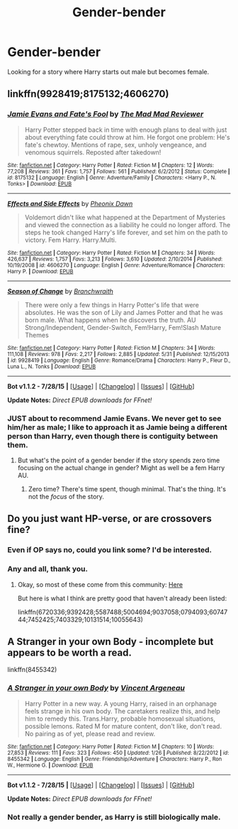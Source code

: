 #+TITLE: Gender-bender

* Gender-bender
:PROPERTIES:
:Author: donnacheer11
:Score: 8
:DateUnix: 1440736251.0
:DateShort: 2015-Aug-28
:FlairText: Request
:END:
Looking for a story where Harry starts out male but becomes female.


** linkffn(9928419;8175132;4606270)
:PROPERTIES:
:Author: Slindish
:Score: 2
:DateUnix: 1440740288.0
:DateShort: 2015-Aug-28
:END:

*** [[http://www.fanfiction.net/s/8175132/1/][*/Jamie Evans and Fate's Fool/*]] by [[https://www.fanfiction.net/u/699762/The-Mad-Mad-Reviewer][/The Mad Mad Reviewer/]]

#+begin_quote
  Harry Potter stepped back in time with enough plans to deal with just about everything fate could throw at him. He forgot one problem: He's fate's chewtoy. Mentions of rape, sex, unholy vengeance, and venomous squirrels. Reposted after takedown!
#+end_quote

^{/Site/: [[http://www.fanfiction.net/][fanfiction.net]] *|* /Category/: Harry Potter *|* /Rated/: Fiction M *|* /Chapters/: 12 *|* /Words/: 77,208 *|* /Reviews/: 361 *|* /Favs/: 1,757 *|* /Follows/: 561 *|* /Published/: 6/2/2012 *|* /Status/: Complete *|* /id/: 8175132 *|* /Language/: English *|* /Genre/: Adventure/Family *|* /Characters/: <Harry P., N. Tonks> *|* /Download/: [[http://www.p0ody-files.com/ff_to_ebook/mobile/makeEpub.php?id=8175132][EPUB]]}

--------------

[[http://www.fanfiction.net/s/4606270/1/][*/Effects and Side Effects/*]] by [[https://www.fanfiction.net/u/1717125/Pheonix-Dawn][/Pheonix Dawn/]]

#+begin_quote
  Voldemort didn't like what happened at the Department of Mysteries and viewed the connection as a liability he could no longer afford. The steps he took changed Harry's life forever, and set him on the path to victory. Fem Harry. Harry.Multi.
#+end_quote

^{/Site/: [[http://www.fanfiction.net/][fanfiction.net]] *|* /Category/: Harry Potter *|* /Rated/: Fiction M *|* /Chapters/: 34 *|* /Words/: 426,637 *|* /Reviews/: 1,757 *|* /Favs/: 3,213 *|* /Follows/: 3,610 *|* /Updated/: 2/10/2014 *|* /Published/: 10/19/2008 *|* /id/: 4606270 *|* /Language/: English *|* /Genre/: Adventure/Romance *|* /Characters/: Harry P. *|* /Download/: [[http://www.p0ody-files.com/ff_to_ebook/mobile/makeEpub.php?id=4606270][EPUB]]}

--------------

[[http://www.fanfiction.net/s/9928419/1/][*/Season of Change/*]] by [[https://www.fanfiction.net/u/4507917/Branchwraith][/Branchwraith/]]

#+begin_quote
  There were only a few things in Harry Potter's life that were absolutes. He was the son of Lily and James Potter and that he was born male. What happens when he discovers the truth. AU Strong/Independent, Gender-Switch, Fem!Harry, Fem!Slash Mature Themes
#+end_quote

^{/Site/: [[http://www.fanfiction.net/][fanfiction.net]] *|* /Category/: Harry Potter *|* /Rated/: Fiction M *|* /Chapters/: 34 *|* /Words/: 111,108 *|* /Reviews/: 978 *|* /Favs/: 2,217 *|* /Follows/: 2,885 *|* /Updated/: 5/31 *|* /Published/: 12/15/2013 *|* /id/: 9928419 *|* /Language/: English *|* /Genre/: Romance/Drama *|* /Characters/: Harry P., Fleur D., Luna L., N. Tonks *|* /Download/: [[http://www.p0ody-files.com/ff_to_ebook/mobile/makeEpub.php?id=9928419][EPUB]]}

--------------

*Bot v1.1.2 - 7/28/15* *|* [[[https://github.com/tusing/reddit-ffn-bot/wiki/Usage][Usage]]] | [[[https://github.com/tusing/reddit-ffn-bot/wiki/Changelog][Changelog]]] | [[[https://github.com/tusing/reddit-ffn-bot/issues/][Issues]]] | [[[https://github.com/tusing/reddit-ffn-bot/][GitHub]]]

*Update Notes:* /Direct EPUB downloads for FFnet!/
:PROPERTIES:
:Author: FanfictionBot
:Score: 2
:DateUnix: 1440740366.0
:DateShort: 2015-Aug-28
:END:


*** JUST about to recommend Jamie Evans. We never get to see him/her as male; I like to approach it as Jamie being a different person than Harry, even though there is contiguity between them.
:PROPERTIES:
:Author: Karinta
:Score: 1
:DateUnix: 1440776084.0
:DateShort: 2015-Aug-28
:END:

**** But what's the point of a gender bender if the story spends zero time focusing on the actual change in gender? Might as well be a fem Harry AU.
:PROPERTIES:
:Author: Taure
:Score: 1
:DateUnix: 1440840615.0
:DateShort: 2015-Aug-29
:END:

***** Zero time? There's time spent, though minimal. That's the thing. It's not the /focus/ of the story.
:PROPERTIES:
:Author: Karinta
:Score: 1
:DateUnix: 1440860929.0
:DateShort: 2015-Aug-29
:END:


** Do you just want HP-verse, or are crossovers fine?
:PROPERTIES:
:Author: ChaoQueen
:Score: 1
:DateUnix: 1440776477.0
:DateShort: 2015-Aug-28
:END:

*** Even if OP says no, could you link some? I'd be interested.
:PROPERTIES:
:Author: UndeadBBQ
:Score: 3
:DateUnix: 1440782226.0
:DateShort: 2015-Aug-28
:END:


*** Any and all, thank you.
:PROPERTIES:
:Author: donnacheer11
:Score: 2
:DateUnix: 1440796205.0
:DateShort: 2015-Aug-29
:END:

**** Okay, so most of these come from this community: [[https://www.fanfiction.net/community/Harry-Potter-and-the-genderbender/107439/][Here]]

But here is what I think are pretty good that haven't already been listed:

linkffn(6720336;9392428;5587488;5004694;9037058;0794093;6074744;7452425;7403329;10131514;10055643)
:PROPERTIES:
:Author: ChaoQueen
:Score: 1
:DateUnix: 1440923261.0
:DateShort: 2015-Aug-30
:END:


** A Stranger in your own Body - incomplete but appears to be worth a read.

linkffn(8455342)
:PROPERTIES:
:Score: 1
:DateUnix: 1440799063.0
:DateShort: 2015-Aug-29
:END:

*** [[http://www.fanfiction.net/s/8455342/1/][*/A Stranger in your own Body/*]] by [[https://www.fanfiction.net/u/2210475/Vincent-Argeneau][/Vincent Argeneau/]]

#+begin_quote
  Harry Potter in a new way. A young Harry, raised in an orphanage feels strange in his own body. The caretakers realize this, and help him to remedy this. Trans.Harry, probable homosexual situations, possible lemons. Rated M for mature content, don't like, don't read. No pairing as of yet, please read and review.
#+end_quote

^{/Site/: [[http://www.fanfiction.net/][fanfiction.net]] *|* /Category/: Harry Potter *|* /Rated/: Fiction M *|* /Chapters/: 10 *|* /Words/: 27,853 *|* /Reviews/: 111 *|* /Favs/: 323 *|* /Follows/: 450 *|* /Updated/: 1/26 *|* /Published/: 8/22/2012 *|* /id/: 8455342 *|* /Language/: English *|* /Genre/: Friendship/Adventure *|* /Characters/: Harry P., Ron W., Hermione G. *|* /Download/: [[http://www.p0ody-files.com/ff_to_ebook/mobile/makeEpub.php?id=8455342][EPUB]]}

--------------

*Bot v1.1.2 - 7/28/15* *|* [[[https://github.com/tusing/reddit-ffn-bot/wiki/Usage][Usage]]] | [[[https://github.com/tusing/reddit-ffn-bot/wiki/Changelog][Changelog]]] | [[[https://github.com/tusing/reddit-ffn-bot/issues/][Issues]]] | [[[https://github.com/tusing/reddit-ffn-bot/][GitHub]]]

*Update Notes:* /Direct EPUB downloads for FFnet!/
:PROPERTIES:
:Author: FanfictionBot
:Score: 2
:DateUnix: 1440799094.0
:DateShort: 2015-Aug-29
:END:


*** Not really a gender bender, as Harry is still biologically male.
:PROPERTIES:
:Author: Taure
:Score: 0
:DateUnix: 1440840651.0
:DateShort: 2015-Aug-29
:END:
